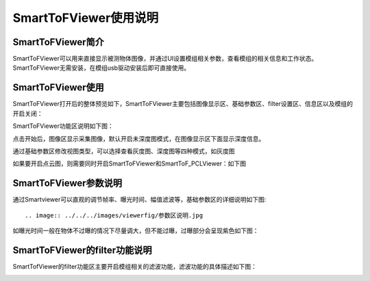 SmartToFViewer使用说明
=======================

SmartToFViewer简介
-----------------------

SmartToFViewer可以用来直接显示被测物体图像，并通过UI设置模组相关参数，查看模组的相关信息和工作状态。SmartToFViewer无需安装，在模组usb驱动安装后即可直接使用。

SmartToFViewer使用
-----------------------

SmartToFViewer打开后的整体预览如下，SmartToFViewer主要包括图像显示区、基础参数区、filter设置区、信息区以及模组的开启关闭：

.. image:: ../../../images/viewerfig/viewer1.jpg

SmartToFViewer功能区说明如下图：

.. image:: ../../../images/viewerfig/功能区说明.jpg

点击开始后，图像区显示采集图像，默认开启未深度图模式，在图像显示区下面显示深度信息。

.. image:: ../../../images/viewerfig/深度图2.jpg

通过基础参数区修改视图类型，可以选择查看灰度图、深度图等四种模式，如灰度图

.. image:: ../../../images/viewerfig/灰度图3.jpg

如果要开启点云图，则需要同时开启SmartToFViewer和SmartToF_PCLViewer：如下图

.. image:: ../../../images/viewerfig/点云图4.jpg

SmartToFViewer参数说明
-----------------------

通过Smartviewer可以直观的调节帧率、曝光时间、幅值滤波等，基础参数区的详细说明如下图::

.. image:: ../../../images/viewerfig/参数区说明.jpg

如曝光时间一般在物体不过曝的情况下尽量调大，但不能过曝，过曝部分会呈现紫色如下图：

.. image:: ../../../images/viewerfig/过曝光.jpg


SmartToFViewer的filter功能说明
---------------------------------

SmartTofViewer的filter功能区主要开启模组相关的滤波功能，滤波功能的具体描述如下图：

.. image:: ../../../images/viewerfig/Filter功能区说明.jpg








